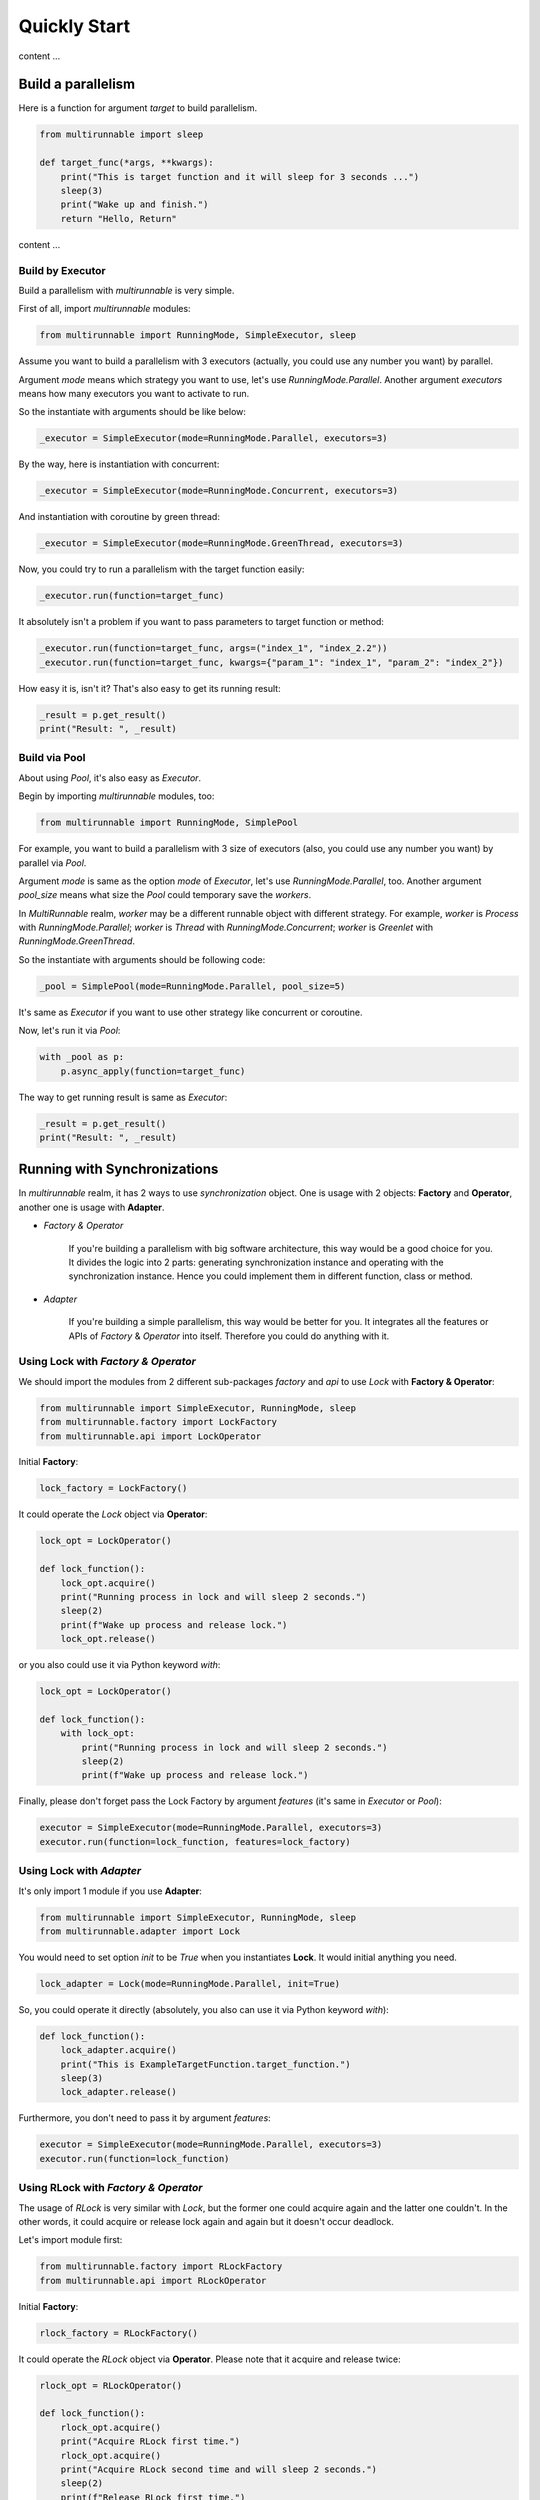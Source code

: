 ===============
Quickly Start
===============

content ...


Build a parallelism
====================

Here is a function for argument *target* to build parallelism.

.. code-block:: python

    from multirunnable import sleep

    def target_func(*args, **kwargs):
        print("This is target function and it will sleep for 3 seconds ...")
        sleep(3)
        print("Wake up and finish.")
        return "Hello, Return"


content ...


Build by Executor
------------------

Build a parallelism with *multirunnable* is very simple.

First of all, import *multirunnable* modules:

.. code-block:: python

    from multirunnable import RunningMode, SimpleExecutor, sleep


Assume you want to build a parallelism with 3 executors (actually, you could use any number you want) by parallel.

Argument *mode* means which strategy you want to use, let's use *RunningMode.Parallel*.
Another argument *executors* means how many executors you want to activate to run.

So the instantiate with arguments should be like below:

.. code-block:: python

    _executor = SimpleExecutor(mode=RunningMode.Parallel, executors=3)


By the way, here is instantiation with concurrent:

.. code-block:: python

    _executor = SimpleExecutor(mode=RunningMode.Concurrent, executors=3)


And instantiation with coroutine by green thread:

.. code-block:: python

    _executor = SimpleExecutor(mode=RunningMode.GreenThread, executors=3)


Now, you could try to run a parallelism with the target function easily:

.. code-block:: python

    _executor.run(function=target_func)


It absolutely isn't a problem if you want to pass parameters to target function or method:

.. code-block:: python

    _executor.run(function=target_func, args=("index_1", "index_2.2"))
    _executor.run(function=target_func, kwargs={"param_1": "index_1", "param_2": "index_2"})


How easy it is, isn't it? That's also easy to get its running result:

.. code-block:: python

    _result = p.get_result()
    print("Result: ", _result)


Build via Pool
---------------

About using *Pool*, it's also easy as *Executor*.

Begin by importing *multirunnable* modules, too:

.. code-block:: python

    from multirunnable import RunningMode, SimplePool


For example, you want to build a parallelism with 3 size of executors (also, you could use any number you want) by parallel via *Pool*.

Argument *mode* is same as the option *mode* of *Executor*, let's use *RunningMode.Parallel*, too.
Another argument *pool_size* means what size the *Pool* could temporary save the *workers*.

In *MultiRunnable* realm, *worker* may be a different runnable object with different strategy.
For example, *worker* is *Process* with *RunningMode.Parallel*; *worker* is *Thread* with *RunningMode.Concurrent*;
*worker* is *Greenlet* with *RunningMode.GreenThread*.

So the instantiate with arguments should be following code:

.. code-block:: python

    _pool = SimplePool(mode=RunningMode.Parallel, pool_size=5)


It's same as *Executor* if you want to use other strategy like concurrent or coroutine.

Now, let's run it via *Pool*:

.. code-block:: python

    with _pool as p:
        p.async_apply(function=target_func)


The way to get running result is same as *Executor*:

.. code-block:: python

    _result = p.get_result()
    print("Result: ", _result)


Running with Synchronizations
==============================

In *multirunnable* realm, it has 2 ways to use *synchronization* object. One is usage with 2 objects: **Factory** and **Operator**,
another one is usage with **Adapter**.

* *Factory & Operator*

    If you're building a parallelism with big software architecture, this way would be a good choice for you.
    It divides the logic into 2 parts: generating synchronization instance and operating with the synchronization instance.
    Hence you could implement them in different function, class or method.


* *Adapter*

    If you're building a simple parallelism, this way would be better for you.
    It integrates all the features or APIs of *Factory* & *Operator* into itself.
    Therefore you could do anything with it.


Using Lock with *Factory & Operator*
-------------------------------------

We should import the modules from 2 different sub-packages *factory* and *api* to use *Lock* with **Factory & Operator**:

.. code-block:: python

    from multirunnable import SimpleExecutor, RunningMode, sleep
    from multirunnable.factory import LockFactory
    from multirunnable.api import LockOperator


Initial **Factory**:

.. code-block:: python

    lock_factory = LockFactory()


It could operate the *Lock* object via **Operator**:

.. code-block:: python

    lock_opt = LockOperator()

    def lock_function():
        lock_opt.acquire()
        print("Running process in lock and will sleep 2 seconds.")
        sleep(2)
        print(f"Wake up process and release lock.")
        lock_opt.release()


or you also could use it via Python keyword *with*:

.. code-block:: python

    lock_opt = LockOperator()

    def lock_function():
        with lock_opt:
            print("Running process in lock and will sleep 2 seconds.")
            sleep(2)
            print(f"Wake up process and release lock.")


Finally, please don't forget pass the Lock Factory by argument *features* (it's same in *Executor* or *Pool*):

.. code-block:: python

    executor = SimpleExecutor(mode=RunningMode.Parallel, executors=3)
    executor.run(function=lock_function, features=lock_factory)


Using Lock with *Adapter*
---------------------------

It's only import 1 module if you use **Adapter**:

.. code-block:: python

    from multirunnable import SimpleExecutor, RunningMode, sleep
    from multirunnable.adapter import Lock


You would need to set option *init* to be *True* when you instantiates **Lock**.
It would initial anything you need.

.. code-block:: python

    lock_adapter = Lock(mode=RunningMode.Parallel, init=True)


So, you could operate it directly (absolutely, you also can use it via Python keyword *with*):

.. code-block:: python

    def lock_function():
        lock_adapter.acquire()
        print("This is ExampleTargetFunction.target_function.")
        sleep(3)
        lock_adapter.release()


Furthermore, you don't need to pass it  by argument *features*:

.. code-block:: python

    executor = SimpleExecutor(mode=RunningMode.Parallel, executors=3)
    executor.run(function=lock_function)


Using RLock with *Factory & Operator*
-------------------------------------

The usage of *RLock* is very similar with *Lock*, but the former one could acquire again and the latter one couldn't.
In the other words, it could acquire or release lock again and again but it doesn't occur deadlock.

Let's import module first:

.. code-block:: python

    from multirunnable.factory import RLockFactory
    from multirunnable.api import RLockOperator


Initial **Factory**:

.. code-block:: python

    rlock_factory = RLockFactory()


It could operate the *RLock* object via **Operator**. Please note that it acquire and release twice:

.. code-block:: python

    rlock_opt = RLockOperator()

    def lock_function():
        rlock_opt.acquire()
        print("Acquire RLock first time.")
        rlock_opt.acquire()
        print("Acquire RLock second time and will sleep 2 seconds.")
        sleep(2)
        print(f"Release RLock first time.")
        rlock_opt.release()
        print(f"Release RLock second time and wake up process.")
        rlock_opt.release()


Modify to implement with Python keyword *with*:

.. code-block:: python

    rlock_opt = RLockOperator()

    def lock_function():
        with rlock_opt:
            print("Acquire RLock first time.")

            with rlock_opt:
                print("Acquire RLock second time and will sleep 2 seconds.")
                sleep(2)
                print(f"Release RLock first time.")

            print(f"Release RLock second time and wake up process.")


However, following code is a better usage with *RLock*:

.. code-block:: python

    rlock_opt = RLockOperator()

    def lock_function_a():
        with rlock_opt:
            print("Acquire RLock at Function A.")
            sleep(2)    # It could do something which should be managed by RLock
            print(f"Release RLock at Function A and wake up process.")

    def lock_function_b():
        with rlock_opt:
            print("Acquire RLock at Function B.")
            sleep(2)    # It could do something which should be managed by RLock
            print(f"Release RLock at Function B and wake up process.")


If you have multiple tasks (in generally, it's a function or method) to do which needs to be managed by lock,
*RLock* would be the better choice for you.


Using RLock with *Adapter*
---------------------------

The usage of *RLock Adapter* is also very similar with *Lock Adapter*.

Import module:

.. code-block:: python

    from multirunnable.adapter import RLock


Instantiates **RLock** with option *init* as *True*. It would initial anything you need.

.. code-block:: python

    rlock_adapter = RLock(mode=<RunningMode>, init=True)


So, you could operate it directly (absolutely, you also can use it via Python keyword *with*):

.. code-block:: python

    def lock_function():
        with rlock_adapter:
            print("Acquire RLock first time.")

            with rlock_adapter:
                print("Acquire RLock second time and will sleep 2 seconds.")
                sleep(2)
                print(f"Release RLock first time.")

            print(f"Release RLock second time and wake up process.")


Using Semaphore with *Factory & Operator*
-----------------------------------------

The usage of *Lock*, *RLock* or *Semaphore* are very close between each others. Actually,
you could detect that by the APIs of them.

The most different between *Lock* and *Semaphore* is former one accept ONLY ONE worker runs at the same time,
but the latter one could accept MULTIPLE workers run simultaneously.

Let's import module first:

.. code-block:: python

    from multirunnable.factory import SemaphoreFactory
    from multirunnable.api import SemaphoreOperator


Initial **Factory**. Remember, you should set the count how many workers it should accept to run simultaneously by argument *value*:

.. code-block:: python

    smp_factory = SemaphoreFactory(value=2)


It could operate the *Semaphore* object via **Operator**. Please note that it could accept multiple workers:

.. code-block:: python

    smp_opt = SemaphoreOperator()

    def lock_function():
        smp_opt.acquire()
        print("Acquire Semaphore.")
        sleep(2)
        print(f"Release Semaphore.")
        smp_opt.release()


Modify to implement with Python keyword *with*:

.. code-block:: python

    smp_opt = SemaphoreOperator()

    def lock_function():
        with smp_opt:
            print("Acquire Semaphore.")
            sleep(2)
            print(f"Release Semaphore.")


Using Semaphore with *Adapter*
-------------------------------

Import module:

.. code-block:: python

    from multirunnable.adapter import Semaphore


Instantiates **Semaphore** with option *init* as *True*, absolutely also with option *value*.

.. code-block:: python

    smp_adapter = Semaphore(mode=<RunningMode>, value=2, init=True)


So, you could operate it directly (absolutely, you also can use it via Python keyword *with*):

.. code-block:: python

    def lock_function():
        with smp_adapter:
            print("Acquire Semaphore.")
            sleep(2)
            print(f"Release Semaphore.")


Using Bounded Semaphore
------------------------

The usage of *Bounded Semaphore* is completely same as *Semaphore*.
You may get confused about why *Bounded Semaphore* exist if it already have *Semaphore*?
There is a small note about *Semaphore*: it could release over times with *Semaphore* and it doesn't raise any exceptions.
Let's see an example:

.. code-block:: python

    from multirunnable.adapter import Semaphore

    smp_adapter = Semaphore(mode=<RunningMode>, value=2, init=True)

    def lock_function():
        smp_adapter.acquire()
        smp_adapter.release()
        # all is fine, but here we want to test about release over times
        smp_adapter.release()    # It won't occur anything


It would raise nothing and the value setting of *Semaphore* would be added 1.
That might make sense here, but not in most. However, it would raise an exception
if it releases over times with *Bounded Semaphore*. That's the reason why
*Bounded Semaphore* exists and it guarantees that how many it acquires, how many
it must to release exactly.

So, you could modify the *Adapter* to be *Bounded Semaphore*:

.. code-block:: python

    from multirunnable.adapter import BoundedSemaphore

    bsmp_adapter = BoundedSemaphore(mode=<RunningMode>, value=2, init=True)

    def lock_function():
        bsmp_adapter.acquire()
        bsmp_adapter.release()
        bsmp_adapter.release()    # It raises an exception


Here doesn't demonstrate the usage about *Bounded Semaphore* because it's completely same as *Semaphore*.
Please refer to the demonstration of *Semaphore*.


Using Event with *Factory & Operator*
-------------------------------------

If you find a way to let each workers could run and communicate with each others, for example,
worker A wait for worker B to do something util worker B done some task or set flag, *Event* is
one of choices for you.

Beginning by importing modules:

.. code-block:: python

    from multirunnable.api import EventOperator
    from multirunnable.factory import EventFactory


Initial **Factory** and *Operator*:

.. code-block:: python

    _event = EventFactory()
    _event_opt = EventOperator()


We needs 2 workers to do different things to verify the communication feature of *Event*.
One worker is responsible of setting the event flag to be *True*, another one worker just
wait for the flag util to be *True*, start to run and reset the flag back to be *False*.

Let's demonstrate first one worker which would set the event flag to be *True*:

.. code-block:: python

    def wake_other_process():
        print(f"[WakeupProcess] It will keep producing something useless message.")
        while True:
            __sleep_time = random.randrange(1, 10)
            print(f"[WakeupProcess] It will sleep for {__sleep_time} seconds.")
            sleep(__sleep_time)
            _event_opt.set()


Following code is the worker which is waiting for the event flag to be *True* and reset it:

.. code-block:: python

    def go_sleep():
        print(f"[SleepProcess] It detects the message which be produced by ProducerThread.")
        while True:
            sleep(1)
            print("[SleepProcess] ConsumerThread waiting ...")
            _event_opt.wait()
            print("[SleepProcess] ConsumerThread wait up.")
            _event_opt.clear()


You need to run both workers with 2 different functions so that you should use function *SimpleExecutor.map_with_function*.
Its working is same as Python native function *map*, but it works with the collection of functions:

.. code-block:: python

    _exe = SimpleExecutor(mode=RunningMode.Concurrent, executors=1)
    _exe.map_with_function(
        functions=[cls.__wakeup_p.wake_other_process, cls.__sleep_p.go_sleep],
        features=_event
    )


Using Event with *Adapter*
---------------------------

About usage of **Event** as *Adapter* is completely same as *Factory* with *Operator*.
So we could only modify the instantiation like following code:

.. code-block:: python

    from multirunnable.adapter import Event

    _event_adapter = Event()


Using Condition with *Factory & Operator*
-----------------------------------------

*Condition* like a high-class *Lock* or *RLock*. It provides all features of *Lock* (or *RLock*) and some operations like *Event*.
So let's develop 2 workers to demonstrate *Condition* feature, one worker A save data to global list and notify other workers to run,
another worker B wait to get data util worker A has saved data and notified it.

Let's start to import modules:

.. code-block:: python

    from multirunnable import sleep
    from multirunnable.api import ConditionOperator
    from multirunnable.factory import ConditionFactory


Initial **Factory** and *Operator*:

.. code-block:: python

    _condition_factory = ConditionFactory()
    _condition_opt = ConditionOperator()


Initial a global list to save data:

.. code-block:: python

    _glist = []


Following code is worker A which would keep saving data to global list:

.. code-block:: python

    def send_process(*args):
        print(f"[Producer] It will keep producing something useless message.")
        while True:
            _sleep_time = random.randrange(1, 10)
            print(f"[Producer] It will sleep for {_sleep_time} seconds.")
            _glist.append(__sleep_time)
            sleep(_sleep_time)
            _condition_opt.acquire()
            _condition_opt.notify_all()
            _condition_opt.release()


Below is worker B which would wait for worker A util it has saved and notified:

.. code-block:: python

    def receive_process(*args):
        print(f"[Consumer] It detects the message which be produced by ProducerThread.")
        while True:
            _condition_opt.acquire()
            sleep(1)
            print("[Consumer] ConsumerThread waiting ...")
            _condition_opt.wait()
            _sleep_time = _glist[-1]
            print("[Consumer] ConsumerThread re-start.")
            print(f"[Consumer] ProducerThread sleep {_sleep_time} seconds.")
            _condition_opt.release()


Since it has *Lock* (or *RLock*) features, absolutely it would use by Python keyword *with*:

.. code-block:: python

    def send_process(*args):
        print(f"[Producer] It will keep producing something useless message.")
        while True:
            _sleep_time = random.randrange(1, 10)
            print(f"[Producer] It will sleep for {_sleep_time} seconds.")
            _glist.append(__sleep_time)
            sleep(_sleep_time)
            with _condition_opt:
                _condition_opt.notify_all()


    def receive_process(*args):
        print(f"[Consumer] It detects the message which be produced by ProducerThread.")
        while True:
            with _condition_opt:
                sleep(1)
                print("[Consumer] ConsumerThread waiting ...")
                _condition_opt.wait()
                _sleep_time = _glist[-1]
                print("[Consumer] ConsumerThread re-start.")
                print(f"[Consumer] ProducerThread sleep {_sleep_time} seconds.")


Using Condition with *Adapter*
-------------------------------

About usage of **Condition** as *Adapter* is completely same as *Factory* with *Operator*.
So we could only modify the instantiation like following code:

.. code-block:: python

    from multirunnable.adapter import Condition

    _condition_adapter = Condition()


Get context info
=================

content ...


Current worker
---------------

You can get the instance of current worker via *context* module:

.. code-block:: python

    >>> from multirunnable import set_mode, RunningMode
    >>> from multirunnable.adapter.context import context as adapter_context

    >>> set_mode(RunningMode.Parallel)
    >>> adapter_context.get_current_worker()
    <_MainProcess name='MainProcess' parent=None started>


Remember, you should set the *RunningMode* before you get the current worker because you use *adapter* to do it.

You also can get the instance of current worker via **context** module of runnable strategy sub-package:

.. code-block:: python

    >>> from multirunnable.parallel.context import context as process_context

    >>> process_context.get_current_worker()
    <_MainProcess name='MainProcess' parent=None started>

    >>> from multirunnable.concurrent.context import context as thread_context

    >>> thread_context.get_current_worker()
    <_MainThread(MainThread, started 4526204352)>


Current worker's name
----------------------

You also can get the worker name of current worker via *context* module:

.. code-block:: python

    >>> from multirunnable import set_mode, RunningMode
    >>> from multirunnable.adapter.context import context as adapter_context

    >>> set_mode(RunningMode.Parallel)
    >>> adapter_context.get_current_worker_name()
    'MainProcess'


Current worker's Identity
--------------------------

Besides getting the name of current worker, it can get the identity of current worker:

.. code-block:: python

    >>> from multirunnable import set_mode, RunningMode
    >>> from multirunnable.adapter.context import context as adapter_context

    >>> set_mode(RunningMode.Parallel)
    >>> adapter_context.get_current_worker_ident()
    '39164'


By the way, the ID of current worker is a PID if *RunningMode* is *Parallel*. So we also
could verify the identity of process via command *ps*:

.. code-block:: shell

    >>> ps aux | grep -E 'python'
    ...    # other process info
    helloworld        39164   0.0  0.1  4320992  12296 s012  S+   10:15AM   0:00.43 /helloworld/.pyenv/shims/versions/test/bin/python


Current worker's parent
------------------------

It also could get the instance of current worker's parent worker:

.. code-block:: python

    >>> from multirunnable import set_mode, RunningMode
    >>> from multirunnable.adapter.context import context as adapter_context

    >>> set_mode(RunningMode.Concurrent)
    >>> adapter_context.get_parent_worker()
    <_MainThread(MainThread, started 4526204352)>


Globally context info
----------------------

content ...


Persistence in parallelism
===========================

content ...


Operate with file
------------------

content ...


Operate with database
----------------------

content ...

